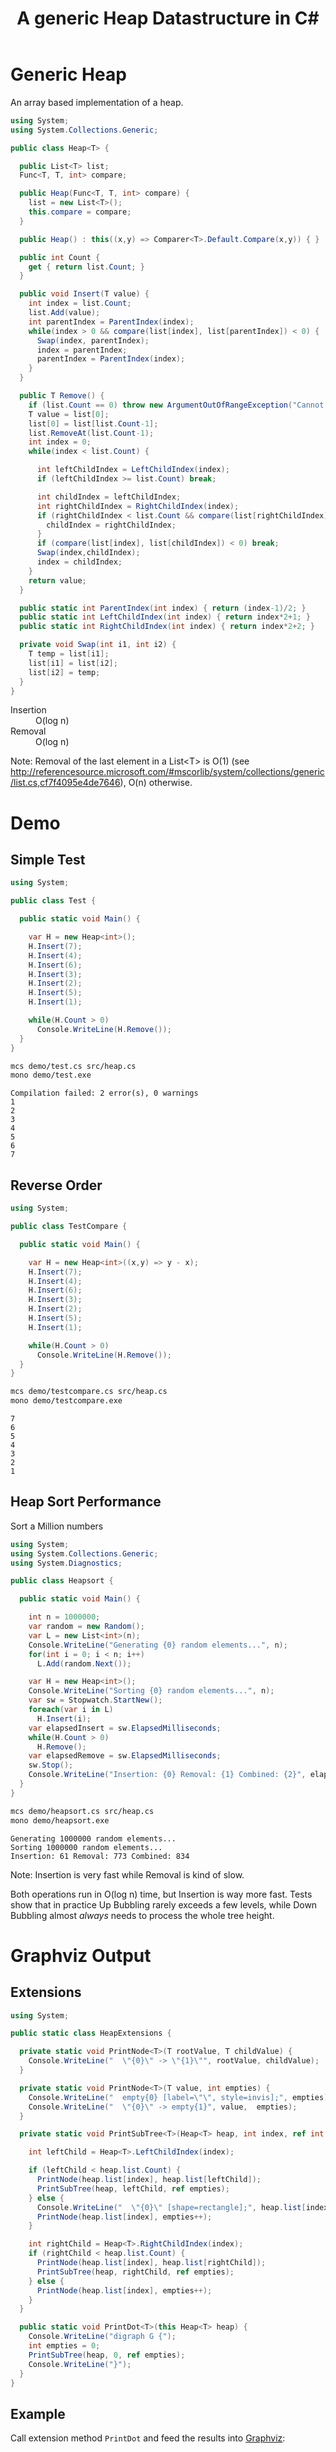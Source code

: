 #+TITLE: A generic Heap Datastructure in C#

* Generic Heap 

An array based implementation of a heap.

#+BEGIN_SRC csharp :tangle src/heap.cs 
  using System;
  using System.Collections.Generic; 

  public class Heap<T> {

    public List<T> list;  
    Func<T, T, int> compare; 

    public Heap(Func<T, T, int> compare) {
      list = new List<T>();
      this.compare = compare; 
    }

    public Heap() : this((x,y) => Comparer<T>.Default.Compare(x,y)) { }

    public int Count {
      get { return list.Count; }
    }

    public void Insert(T value) {
      int index = list.Count; 
      list.Add(value); 
      int parentIndex = ParentIndex(index); 
      while(index > 0 && compare(list[index], list[parentIndex]) < 0) {
        Swap(index, parentIndex);
        index = parentIndex; 
        parentIndex = ParentIndex(index); 
      }
    }

    public T Remove() {
      if (list.Count == 0) throw new ArgumentOutOfRangeException("Cannot remove Element from empty Heap"); 
      T value = list[0];
      list[0] = list[list.Count-1];
      list.RemoveAt(list.Count-1); 
      int index = 0;                    
      while(index < list.Count) {
    
        int leftChildIndex = LeftChildIndex(index);
        if (leftChildIndex >= list.Count) break; 

        int childIndex = leftChildIndex; 
        int rightChildIndex = RightChildIndex(index); 
        if (rightChildIndex < list.Count && compare(list[rightChildIndex], list[leftChildIndex]) < 0 ) {
          childIndex = rightChildIndex;
        } 
        if (compare(list[index], list[childIndex]) < 0) break; 
        Swap(index,childIndex);
        index = childIndex;
      }
      return value; 
    }

    public static int ParentIndex(int index) { return (index-1)/2; } 
    public static int LeftChildIndex(int index) { return index*2+1; } 
    public static int RightChildIndex(int index) { return index*2+2; } 

    private void Swap(int i1, int i2) {
      T temp = list[i1];
      list[i1] = list[i2];
      list[i2] = temp; 
    }
  }
#+END_SRC

- Insertion :: O(log n)
- Removal :: O(log n)

Note:  Removal of the last element in a List<T> is O(1) (see http://referencesource.microsoft.com/#mscorlib/system/collections/generic/list.cs,cf7f4095e4de7646), O(n) otherwise. 

* Demo 

** Simple Test

#+BEGIN_SRC csharp :tangle demo/test.cs 
using System; 

public class Test {

  public static void Main() {

    var H = new Heap<int>();
    H.Insert(7);
    H.Insert(4);
    H.Insert(6);
    H.Insert(3);
    H.Insert(2);
    H.Insert(5);
    H.Insert(1);

    while(H.Count > 0) 
      Console.WriteLine(H.Remove());
  }
}
#+END_SRC

#+BEGIN_SRC sh :results output :exports both
mcs demo/test.cs src/heap.cs
mono demo/test.exe
#+END_SRC

#+RESULTS:
: Compilation failed: 2 error(s), 0 warnings
: 1
: 2
: 3
: 4
: 5
: 6
: 7

** Reverse Order 

#+BEGIN_SRC csharp :tangle demo/testcompare.cs 
using System; 

public class TestCompare {

  public static void Main() {

    var H = new Heap<int>((x,y) => y - x);
    H.Insert(7);
    H.Insert(4);
    H.Insert(6);
    H.Insert(3);
    H.Insert(2);
    H.Insert(5);
    H.Insert(1);

    while(H.Count > 0) 
      Console.WriteLine(H.Remove());
  }
}
#+END_SRC

#+BEGIN_SRC sh :results output :exports both
mcs demo/testcompare.cs src/heap.cs
mono demo/testcompare.exe
#+END_SRC

#+RESULTS:
: 7
: 6
: 5
: 4
: 3
: 2
: 1

** Heap Sort Performance 

Sort a Million numbers

#+BEGIN_SRC csharp :tangle demo/heapsort.cs 
using System; 
using System.Collections.Generic; 
using System.Diagnostics; 

public class Heapsort {

  public static void Main() {

    int n = 1000000;
    var random = new Random();
    var L = new List<int>(n);
    Console.WriteLine("Generating {0} random elements...", n); 
    for(int i = 0; i < n; i++)
      L.Add(random.Next()); 

    var H = new Heap<int>();
    Console.WriteLine("Sorting {0} random elements...", n); 
    var sw = Stopwatch.StartNew(); 
    foreach(var i in L) 
      H.Insert(i); 
    var elapsedInsert = sw.ElapsedMilliseconds;
    while(H.Count > 0) 
      H.Remove();
    var elapsedRemove = sw.ElapsedMilliseconds;
    sw.Stop(); 
    Console.WriteLine("Insertion: {0} Removal: {1} Combined: {2}", elapsedInsert, elapsedRemove, elapsedInsert + elapsedRemove); 
  }
}
#+END_SRC

#+BEGIN_SRC sh :results verbatim :exports both
mcs demo/heapsort.cs src/heap.cs 
mono demo/heapsort.exe
#+END_SRC

#+RESULTS:
: Generating 1000000 random elements...
: Sorting 1000000 random elements...
: Insertion: 61 Removal: 773 Combined: 834

Note:  Insertion is very fast while Removal is kind of slow. 

Both operations run in O(log n) time, but Insertion is way more fast. Tests show that in practice Up Bubbling rarely exceeds a few levels, while Down Bubbling almost /always/ needs to process the whole tree height. 


* Graphviz Output 

** Extensions

#+BEGIN_SRC csharp :tangle src/heapextensions.cs 
using System;

public static class HeapExtensions {

  private static void PrintNode<T>(T rootValue, T childValue) {
    Console.WriteLine("  \"{0}\" -> \"{1}\"", rootValue, childValue);
  }

  private static void PrintNode<T>(T value, int empties) {
    Console.WriteLine("  empty{0} [label=\"\", style=invis];", empties);
    Console.WriteLine("  \"{0}\" -> empty{1}", value,  empties);
  }

  private static void PrintSubTree<T>(Heap<T> heap, int index, ref int empties) {

    int leftChild = Heap<T>.LeftChildIndex(index);

    if (leftChild < heap.list.Count) {
      PrintNode(heap.list[index], heap.list[leftChild]);
      PrintSubTree(heap, leftChild, ref empties);
    } else {
      Console.WriteLine("  \"{0}\" [shape=rectangle];", heap.list[index]);
      PrintNode(heap.list[index], empties++);
    }

    int rightChild = Heap<T>.RightChildIndex(index); 
    if (rightChild < heap.list.Count) {
      PrintNode(heap.list[index], heap.list[rightChild]);
      PrintSubTree(heap, rightChild, ref empties);
    } else {
      PrintNode(heap.list[index], empties++);
    }
  }
  
  public static void PrintDot<T>(this Heap<T> heap) {
    Console.WriteLine("digraph G {");
    int empties = 0;
    PrintSubTree(heap, 0, ref empties); 
    Console.WriteLine("}"); 
  }
}
#+END_SRC

** Example 

Call extension method ~PrintDot~ and feed the results into [[http://www.graphviz.org/][Graphviz]]: 

#+BEGIN_SRC csharp :tangle demo/heaptree.cs
class HeapTree {
  public static void Main() {
    var H = new Heap<int>();
    H.Insert(8);
    H.Insert(5);
    H.Insert(6);
    H.Insert(2);
    H.Insert(7);
    H.Insert(1);
    H.Insert(3);
    H.Insert(4);

    H.PrintDot(); 
  }
}
#+END_SRC

#+BEGIN_SRC sh :results verbatim :wrap "SRC dot :file images/heap.png" :exports both
mcs demo/heaptree.cs src/heap.cs src/heapextensions.cs 
mono demo/heaptree.exe
#+END_SRC


#+RESULTS:
#+BEGIN_SRC dot :file images/heap.png
digraph G {
  "1" -> "4"
  "4" -> "5"
  "5" -> "8"
  "8" [shape=rectangle];
  empty0 [label="", style=invis];
  "8" -> empty0
  empty1 [label="", style=invis];
  "8" -> empty1
  empty2 [label="", style=invis];
  "5" -> empty2
  "4" -> "7"
  "7" [shape=rectangle];
  empty3 [label="", style=invis];
  "7" -> empty3
  empty4 [label="", style=invis];
  "7" -> empty4
  "1" -> "2"
  "2" -> "6"
  "6" [shape=rectangle];
  empty5 [label="", style=invis];
  "6" -> empty5
  empty6 [label="", style=invis];
  "6" -> empty6
  "2" -> "3"
  "3" [shape=rectangle];
  empty7 [label="", style=invis];
  "3" -> empty7
  empty8 [label="", style=invis];
  "3" -> empty8
}
#+END_SRC

#+RESULTS:
[[file:images/heap.png]]

* Application: Task Scheduling

** Helper Classes

#+BEGIN_SRC csharp :tangle demo/scheduler.cs
using System;
using System.Collections.Generic; 

using Task = System.Collections.Generic.KeyValuePair<int, int>; 

public class TaskScheduler {
  
  public class Machine {
    public List<Task> tasks; 
    public Machine() {  
      tasks = new List<Task>(); 
    }

    public static bool Overlaps(Task task1, Task task2) {
      if (task1.Value <= task2.Key) return false;
      if (task2.Value <= task1.Key) return false;
      return true; 
    }

    public bool Conflicts(Task task) {
      foreach(var t in tasks) {
        if (Overlaps(t, task) == true) return true; 
      }
      return false;
    }

    public void Add(Task task) {
      tasks.Add(task); 
    }
  }

  List<Machine> machines; 

  public TaskScheduler() {
    machines = new List<Machine>();
  }
  
  public void Schedule(Task task) {
    bool scheduled = false; 
    foreach(var m in machines) {
      if (!m.Conflicts(task)) {
        m.Add(task);
	scheduled = true;
	break;
      } 
    }
    if (scheduled == false) {
      var newMachine = new Machine();
      newMachine.Add(task);
      machines.Add(newMachine);
    }
  }

  public void PrintTikz() {
    System.Threading.Thread.CurrentThread.CurrentCulture = new System.Globalization.CultureInfo("en-GB"); 
    Console.WriteLine("\\begin{tikzpicture}[>=latex]");
    int y = 1;
    int maxTime = 0; 
    foreach (var machine in machines) {
      foreach(var task in machine.tasks) { 
        Console.WriteLine("  \\draw[fill=blue!40]({0},{1}) rectangle ({2},{3});",task.Key, y+0.1, task.Value, y+0.8);  
	maxTime = maxTime < task.Value ? task.Value : maxTime; 
      }
      y++; 
    }
    Console.WriteLine("  \\draw[thick,->](-0.2,0.8) -- ++(0,{0});", machines.Count+1); 
    for (int i = 0; i < machines.Count; i++) 
      Console.WriteLine("    \\draw(-0.4, {0}) node[left]{{Machine {1}}} -- ++ (0.4,0);", i+1+0.5, i+1); 

    Console.WriteLine("  \\draw[thick,->](-0.2,0.8) -- ++({0},0) node[right]{{time}};", maxTime+1); 
    for (int i = 0; i < maxTime; i++) 
      Console.WriteLine("    \\draw({0}, 0.6) node[below]{{{1}}} -- ++ (0,0.4);", i+1, i+1); 

    Console.WriteLine("\\end{tikzpicture}");
  }

}
#+END_SRC

** Example 

#+BEGIN_SRC csharp :tangle demo/taskschedule.cs
using System;
using System.Collections.Generic; 

using Task = System.Collections.Generic.KeyValuePair<int, int>; 

class TaskSchedule {

  public static void Main() {
    var tasks = new Heap<Task>((x,y) => x.Key - y.Key); 
    tasks.Insert(new Task(1,3));
    tasks.Insert(new Task(1,4)); 
    tasks.Insert(new Task(2,5)); 
    tasks.Insert(new Task(6,9)); 
    tasks.Insert(new Task(3,7)); 
    tasks.Insert(new Task(4,7)); 
    tasks.Insert(new Task(7,8)); 
    var scheduler = new TaskScheduler();
    while(tasks.Count > 0) {
      scheduler.Schedule(tasks.Remove()); 
    }
    scheduler.PrintTikz(); 
  }
}

#+END_SRC

#+BEGIN_SRC sh :results verbatim :wrap "SRC latex :imagemagick yes :iminoptions -density 600 :imoutoptions -geometry 400 :results raw :yexports results :fit yes :noweb yes :file images/schedule.png  :headers '(\"\\\\usepackage{tikz}\")" :exports both
mcs demo/taskschedule.cs demo/scheduler.cs src/heap.cs
mono demo/taskschedule.exe
#+END_SRC

#+RESULTS:
#+BEGIN_SRC latex :imagemagick yes :iminoptions -density 600 :imoutoptions -geometry 400 :results raw :yexports results :fit yes :noweb yes :file images/schedule.png  :headers '("\\usepackage{tikz}")
\begin{tikzpicture}[>=latex]
  \draw[fill=blue!40](1,1.1) rectangle (3,1.8);
  \draw[fill=blue!40](3,1.1) rectangle (7,1.8);
  \draw[fill=blue!40](7,1.1) rectangle (8,1.8);
  \draw[fill=blue!40](1,2.1) rectangle (4,2.8);
  \draw[fill=blue!40](4,2.1) rectangle (7,2.8);
  \draw[fill=blue!40](2,3.1) rectangle (5,3.8);
  \draw[fill=blue!40](6,3.1) rectangle (9,3.8);
  \draw[thick,->](-0.2,0.8) -- ++(0,4);
    \draw(-0.4, 1.5) node[left]{Machine 1} -- ++ (0.4,0);
    \draw(-0.4, 2.5) node[left]{Machine 2} -- ++ (0.4,0);
    \draw(-0.4, 3.5) node[left]{Machine 3} -- ++ (0.4,0);
  \draw[thick,->](-0.2,0.8) -- ++(10,0) node[right]{time};
    \draw(1, 0.6) node[below]{1} -- ++ (0,0.4);
    \draw(2, 0.6) node[below]{2} -- ++ (0,0.4);
    \draw(3, 0.6) node[below]{3} -- ++ (0,0.4);
    \draw(4, 0.6) node[below]{4} -- ++ (0,0.4);
    \draw(5, 0.6) node[below]{5} -- ++ (0,0.4);
    \draw(6, 0.6) node[below]{6} -- ++ (0,0.4);
    \draw(7, 0.6) node[below]{7} -- ++ (0,0.4);
    \draw(8, 0.6) node[below]{8} -- ++ (0,0.4);
    \draw(9, 0.6) node[below]{9} -- ++ (0,0.4);
\end{tikzpicture}
#+END_SRC

#+RESULTS:
[[file:images/schedule.png]]

** A more complex example

#+BEGIN_SRC csharp :tangle demo/taskschedule2.cs
using System;
using System.Collections.Generic; 

using Task = System.Collections.Generic.KeyValuePair<int, int>; 

class TaskSchedule {
  public static void Main() {

    int n = 16; 
    int maxStartTime = 10; 
    int maxRunningTime = 8; 

    var random = new Random(); 
    var tasks = new Heap<Task>((x,y) => x.Key - y.Key); 
    Func<int, int, Task> MakeTask = ((t1,t2) => {int x = random.Next(1,t1+1); return new Task(x, x+random.Next(1,t2+1));});

    for(int i = 0; i < n; i++)
      tasks.Insert(MakeTask(maxStartTime, maxRunningTime)); 

    var scheduler = new TaskScheduler();
    while(tasks.Count > 0) {
      scheduler.Schedule(tasks.Remove()); 
    }
    scheduler.PrintTikz(); 
  }
}
#+END_SRC

#+BEGIN_SRC sh :results verbatim :wrap "SRC latex :imagemagick yes :iminoptions -density 600 :imoutoptions -geometry 400 :results raw :yexports results :fit yes :noweb yes :file images/schedule2.png  :headers '(\"\\\\usepackage{tikz}\")" :exports both
mcs demo/taskschedule2.cs demo/scheduler.cs src/heap.cs
mono demo/taskschedule2.exe
#+END_SRC

#+RESULTS:
#+BEGIN_SRC latex :imagemagick yes :iminoptions -density 600 :imoutoptions -geometry 400 :results raw :yexports results :fit yes :noweb yes :file images/schedule2.png  :headers '("\\usepackage{tikz}")
\begin{tikzpicture}[>=latex]
  \draw[fill=blue!40](1,1.1) rectangle (6,1.8);
  \draw[fill=blue!40](7,1.1) rectangle (10,1.8);
  \draw[fill=blue!40](10,1.1) rectangle (17,1.8);
  \draw[fill=blue!40](2,2.1) rectangle (10,2.8);
  \draw[fill=blue!40](10,2.1) rectangle (16,2.8);
  \draw[fill=blue!40](2,3.1) rectangle (4,3.8);
  \draw[fill=blue!40](4,3.1) rectangle (10,3.8);
  \draw[fill=blue!40](2,4.1) rectangle (4,4.8);
  \draw[fill=blue!40](5,4.1) rectangle (6,4.8);
  \draw[fill=blue!40](7,4.1) rectangle (14,4.8);
  \draw[fill=blue!40](3,5.1) rectangle (8,5.8);
  \draw[fill=blue!40](8,5.1) rectangle (11,5.8);
  \draw[fill=blue!40](5,6.1) rectangle (9,6.8);
  \draw[fill=blue!40](9,6.1) rectangle (15,6.8);
  \draw[fill=blue!40](5,7.1) rectangle (11,7.8);
  \draw[fill=blue!40](9,8.1) rectangle (17,8.8);
  \draw[thick,->](-0.2,0.8) -- ++(0,9);
    \draw(-0.4, 1.5) node[left]{Machine 1} -- ++ (0.4,0);
    \draw(-0.4, 2.5) node[left]{Machine 2} -- ++ (0.4,0);
    \draw(-0.4, 3.5) node[left]{Machine 3} -- ++ (0.4,0);
    \draw(-0.4, 4.5) node[left]{Machine 4} -- ++ (0.4,0);
    \draw(-0.4, 5.5) node[left]{Machine 5} -- ++ (0.4,0);
    \draw(-0.4, 6.5) node[left]{Machine 6} -- ++ (0.4,0);
    \draw(-0.4, 7.5) node[left]{Machine 7} -- ++ (0.4,0);
    \draw(-0.4, 8.5) node[left]{Machine 8} -- ++ (0.4,0);
  \draw[thick,->](-0.2,0.8) -- ++(18,0) node[right]{time};
    \draw(1, 0.6) node[below]{1} -- ++ (0,0.4);
    \draw(2, 0.6) node[below]{2} -- ++ (0,0.4);
    \draw(3, 0.6) node[below]{3} -- ++ (0,0.4);
    \draw(4, 0.6) node[below]{4} -- ++ (0,0.4);
    \draw(5, 0.6) node[below]{5} -- ++ (0,0.4);
    \draw(6, 0.6) node[below]{6} -- ++ (0,0.4);
    \draw(7, 0.6) node[below]{7} -- ++ (0,0.4);
    \draw(8, 0.6) node[below]{8} -- ++ (0,0.4);
    \draw(9, 0.6) node[below]{9} -- ++ (0,0.4);
    \draw(10, 0.6) node[below]{10} -- ++ (0,0.4);
    \draw(11, 0.6) node[below]{11} -- ++ (0,0.4);
    \draw(12, 0.6) node[below]{12} -- ++ (0,0.4);
    \draw(13, 0.6) node[below]{13} -- ++ (0,0.4);
    \draw(14, 0.6) node[below]{14} -- ++ (0,0.4);
    \draw(15, 0.6) node[below]{15} -- ++ (0,0.4);
    \draw(16, 0.6) node[below]{16} -- ++ (0,0.4);
    \draw(17, 0.6) node[below]{17} -- ++ (0,0.4);
\end{tikzpicture}
#+END_SRC

#+RESULTS:
[[file:images/schedule2.png]]

